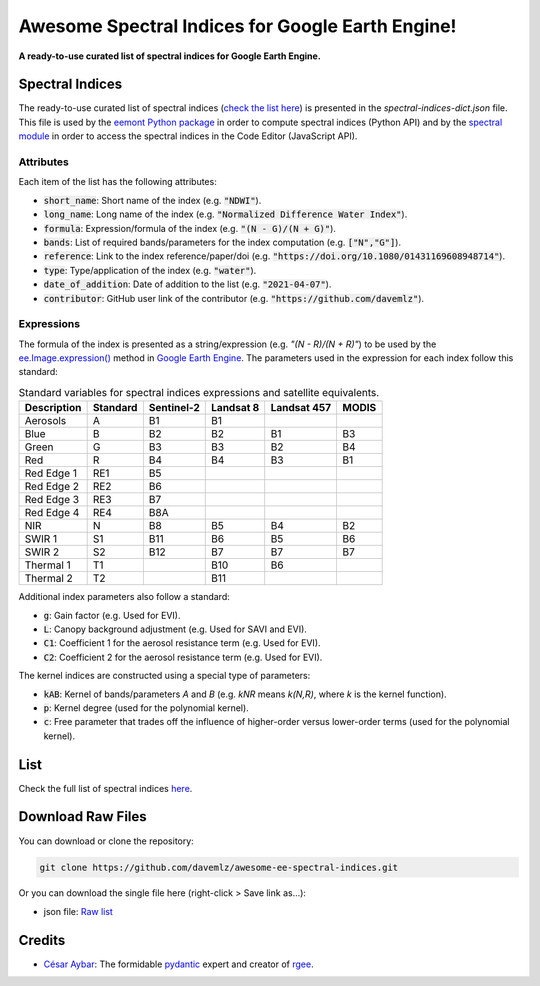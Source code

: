 Awesome Spectral Indices for Google Earth Engine!
=================================================

.. image:: https://cdn.rawgit.com/sindresorhus/awesome/d7305f38d29fed78fa85652e3a63e154dd8e8829/media/badge.svg
        :target: https://github.com/sindresorhus/awesome
        
.. image:: https://img.shields.io/endpoint?url=https://gist.githubusercontent.com/davemlz/5e9f08fa6a45d9d486e29d9d85ad5c84/raw/spectral.json
        :target: https://github.com/davemlz/awesome-ee-spectral-indices/blob/main/output/spectral-indices-dict.json
        
.. image:: https://github.com/davemlz/awesome-ee-spectral-indices/actions/workflows/tests.yml/badge.svg
        :target: https://github.com/davemlz/awesome-ee-spectral-indices/actions/workflows/tests.yml

.. image:: https://img.shields.io/github/stars/davemlz/awesome-ee-spectral-indices?style=social
        :alt: GitHub Repo stars
        
.. image:: https://readthedocs.org/projects/awesome-ee-spectral-indices/badge/?version=latest
        :target: https://awesome-ee-spectral-indices.readthedocs.io/en/latest/?badge=latest
        :alt: Documentation Status

**A ready-to-use curated list of spectral indices for Google Earth Engine.**

Spectral Indices
--------------------

The ready-to-use curated list of spectral indices (`check the list here <https://github.com/davemlz/awesome-ee-spectral-indices/blob/main/output/spectral-indices-dict.json>`_) is presented in the `spectral-indices-dict.json` file. This file is used by the `eemont Python package <https://github.com/davemlz/eemont>`_ in order to compute spectral indices (Python API) and by the `spectral module <https://code.earthengine.google.com/?accept_repo=users/dmlmont/spectral>`_ in order to access the spectral indices in the Code Editor (JavaScript API).

Attributes
~~~~~~~~~~~~~~~~

Each item of the list has the following attributes:

- :code:`short_name`: Short name of the index (e.g. :code:`"NDWI"`).
- :code:`long_name`: Long name of the index (e.g. :code:`"Normalized Difference Water Index"`).
- :code:`formula`: Expression/formula of the index (e.g. :code:`"(N - G)/(N + G)"`).
- :code:`bands`: List of required bands/parameters for the index computation (e.g. :code:`["N","G"]`).
- :code:`reference`: Link to the index reference/paper/doi (e.g. :code:`"https://doi.org/10.1080/01431169608948714"`).
- :code:`type`: Type/application of the index (e.g. :code:`"water"`).
- :code:`date_of_addition`: Date of addition to the list (e.g. :code:`"2021-04-07"`).
- :code:`contributor`: GitHub user link of the contributor (e.g. :code:`"https://github.com/davemlz"`).

Expressions
~~~~~~~~~~~~~~~~

The formula of the index is presented as a string/expression (e.g. `"(N - R)/(N + R)"`) to be used by the `ee.Image.expression() <https://developers.google.com/earth-engine/apidocs/ee-image-expression>`_ method in `Google Earth Engine <https://earthengine.google.com/>`_. The parameters used in the expression for each index follow this standard:

.. list-table:: Standard variables for spectral indices expressions and satellite equivalents.   
   :header-rows: 1

   * - Description
     - Standard     
     - Sentinel-2
     - Landsat 8
     - Landsat 457
     - MODIS     
   * - Aerosols
     - A
     - B1
     - B1
     -
     -     
   * - Blue
     - B
     - B2
     - B2
     - B1
     - B3 
   * - Green
     - G
     - B3
     - B3
     - B2
     - B4    
   * - Red
     - R
     - B4
     - B4
     - B3
     - B1
   * - Red Edge 1
     - RE1
     - B5
     - 
     -
     -     
   * - Red Edge 2
     - RE2
     - B6
     - 
     -
     -     
   * - Red Edge 3
     - RE3
     - B7
     - 
     -
     -     
   * - Red Edge 4
     - RE4
     - B8A
     - 
     -
     -     
   * - NIR
     - N
     - B8
     - B5
     - B4
     - B2
   * - SWIR 1
     - S1
     - B11
     - B6
     - B5
     - B6     
   * - SWIR 2
     - S2
     - B12
     - B7
     - B7
     - B7   
   * - Thermal 1
     - T1
     - 
     - B10
     - B6
     -     
   * - Thermal 2
     - T2
     - 
     - B11
     - 
     -    

Additional index parameters also follow a standard:

- :code:`g`: Gain factor (e.g. Used for EVI).
- :code:`L`: Canopy background adjustment (e.g. Used for SAVI and EVI).
- :code:`C1`: Coefficient 1 for the aerosol resistance term (e.g. Used for EVI).
- :code:`C2`: Coefficient 2 for the aerosol resistance term (e.g. Used for EVI).

The kernel indices are constructed using a special type of parameters:

- :code:`kAB`: Kernel of bands/parameters `A` and `B` (e.g. `kNR` means `k(N,R)`, where `k` is the kernel function).
- :code:`p`: Kernel degree (used for the polynomial kernel).
- :code:`c`: Free parameter that trades off the influence of higher-order versus lower-order terms (used for the polynomial kernel).

List
-------

Check the full list of spectral indices `here <https://github.com/davemlz/awesome-ee-spectral-indices/blob/main/output/spectral-indices-dict.json>`_.

Download Raw Files
------------------------

You can download or clone the repository:

.. code-block::

    git clone https://github.com/davemlz/awesome-ee-spectral-indices.git

Or you can download the single file here (right-click > Save link as...):

- json file: `Raw list <https://github.com/davemlz/awesome-ee-spectral-indices/blob/main/output/spectral-indices-dict.json>`_

Credits
------------------------

- `César Aybar <https://github.com/csaybar>`_: The formidable `pydantic <https://github.com/samuelcolvin/pydantic/>`_ expert and creator of `rgee <https://github.com/r-spatial/rgee>`_.